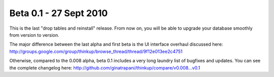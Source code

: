 Beta 0.1 - 27 Sept 2010
=======================

This is the last "drop tables and reinstall" release. From now on, you
will be able to upgrade your database smoothly from version to
version.

The major difference between the last alpha and first beta is the UI
interface overhaul discussed here:
http://groups.google.com/group/thinkup/browse_thread/thread/9f12e013ee2c4751

Otherwise, compared to the 0.008 alpha, beta 0.1 includes a very long
laundry list of bugfixes and updates. You can see the complete
changelog here:
http://github.com/ginatrapani/thinkup/compare/v0.008...v0.1


